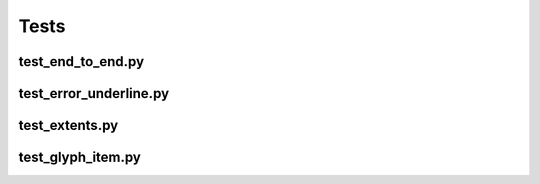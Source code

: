 Tests
=====

test_end_to_end.py
------------------

.. image:: test_images/test.svg

test_error_underline.py
-----------------------

.. image:: test_images/error_underline.svg

test_extents.py
---------------

.. image:: test_images/extents.svg

test_glyph_item.py
------------------

.. image:: test_images/glyph_item.svg
